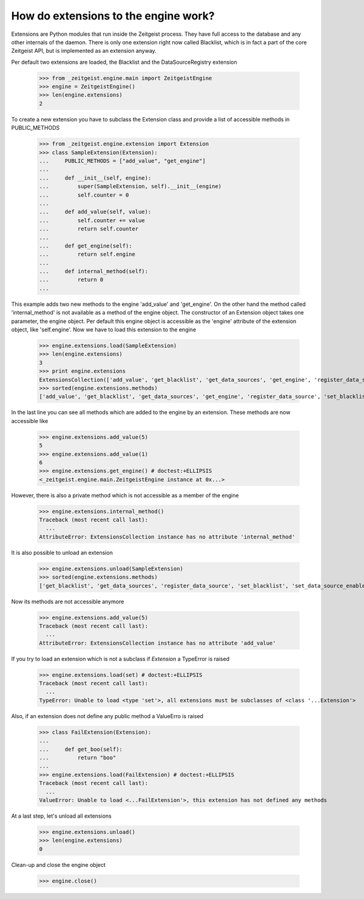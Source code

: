 How do extensions to the engine work?
=====================================

Extensions are Python modules that run inside the Zeitgeist process. They
have full access to the database and any other internals of the daemon.
There is only one extension right now called Blacklist, which
is in fact a part of the core Zeitgeist API, but is implemented as an extension
anyway.

Per default two extensions are loaded, the Blacklist and the DataSourceRegistry
extension

    >>> from _zeitgeist.engine.main import ZeitgeistEngine
    >>> engine = ZeitgeistEngine()
    >>> len(engine.extensions)
    2
    
To create a new extension you have to subclass the Extension class and
provide a list of accessible methods in PUBLIC_METHODS

    >>> from _zeitgeist.engine.extension import Extension
    >>> class SampleExtension(Extension):
    ...     PUBLIC_METHODS = ["add_value", "get_engine"]
    ...
    ...     def __init__(self, engine):
    ...         super(SampleExtension, self).__init__(engine)
    ...         self.counter = 0
    ...
    ...     def add_value(self, value):
    ...         self.counter += value
    ...         return self.counter
    ...
    ...     def get_engine(self):
    ...         return self.engine
    ...
    ...     def internal_method(self):
    ...         return 0
    ...
    
This example adds two new methods to the engine 'add_value' and 'get_engine'.
On the other hand the method called 'internal_method' is not available as
a method of the engine object. The constructor of an Extension object takes
one parameter, the engine object. Per default this engine object is accessible
as the 'engine' attribute of the extension object, like 'self.engine'.
Now we have to load this extension to the engine

    >>> engine.extensions.load(SampleExtension)
    >>> len(engine.extensions)
    3
    >>> print engine.extensions
    ExtensionsCollection(['add_value', 'get_blacklist', 'get_data_sources', 'get_engine', 'register_data_source', 'set_blacklist', 'set_data_source_enabled'])
    >>> sorted(engine.extensions.methods)
    ['add_value', 'get_blacklist', 'get_data_sources', 'get_engine', 'register_data_source', 'set_blacklist', 'set_data_source_enabled']

    
In the last line you can see all methods which are added to the engine by
an extension.
These methods are now accessible like

    >>> engine.extensions.add_value(5)
    5
    >>> engine.extensions.add_value(1)
    6
    >>> engine.extensions.get_engine() # doctest:+ELLIPSIS
    <_zeitgeist.engine.main.ZeitgeistEngine instance at 0x...>

However, there is also a private method which is not accessible as a member
of the engine

    >>> engine.extensions.internal_method()
    Traceback (most recent call last):
      ...
    AttributeError: ExtensionsCollection instance has no attribute 'internal_method'

It is also possible to unload an extension

    >>> engine.extensions.unload(SampleExtension)
    >>> sorted(engine.extensions.methods)
    ['get_blacklist', 'get_data_sources', 'register_data_source', 'set_blacklist', 'set_data_source_enabled']

Now its methods are not accessible anymore

    >>> engine.extensions.add_value(5)
    Traceback (most recent call last):
      ...
    AttributeError: ExtensionsCollection instance has no attribute 'add_value'

If you try to load an extension which is not a subclass if `Extension` a
TypeError is raised

    >>> engine.extensions.load(set) # doctest:+ELLIPSIS
    Traceback (most recent call last):
      ...
    TypeError: Unable to load <type 'set'>, all extensions must be subclasses of <class '...Extension'>

Also, if an extension does not define any public method a ValueErro is raised

    >>> class FailExtension(Extension):
    ...
    ...     def get_boo(self):
    ...         return "boo"
    ...
    >>> engine.extensions.load(FailExtension) # doctest:+ELLIPSIS
    Traceback (most recent call last):
      ...
    ValueError: Unable to load <...FailExtension'>, this extension has not defined any methods

At a last step, let's unload all extensions

    >>> engine.extensions.unload()
    >>> len(engine.extensions)
    0

Clean-up and close the engine object

    >>> engine.close()
